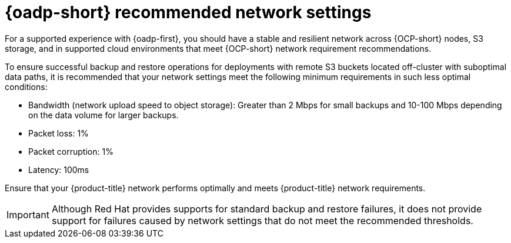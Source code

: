 :_mod-docs-content-type: CONCEPT
[id="oadp-recommended-network-settings_{context}"]
= {oadp-short} recommended network settings

:context: oadp-recommended-network-settings

[role="_abstract"]
For a supported experience with {oadp-first}, you should have a stable and resilient network across {OCP-short} nodes, S3 storage, and in supported cloud environments that meet {OCP-short} network requirement recommendations.

To ensure successful backup and restore operations for deployments with remote S3 buckets located off-cluster with suboptimal data paths, it is recommended that your network settings meet the following minimum requirements in such less optimal conditions:

* Bandwidth (network upload speed to object storage): Greater than 2 Mbps for small backups and 10-100 Mbps depending on the data volume for larger backups.
* Packet loss: 1%
* Packet corruption: 1%
* Latency: 100ms

Ensure that your {product-title} network performs optimally and meets {product-title} network requirements.

[IMPORTANT]
====
Although Red Hat provides supports for standard backup and restore failures, it does not provide support for failures caused by network settings that do not meet the recommended thresholds.
====
